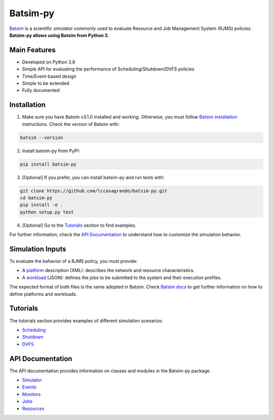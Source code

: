 Batsim-py |build| |coverage| |doc| |license| |last-release|
===========================================================

`Batsim <https://batsim.readthedocs.io/en/latest/>`_ is a scientific simulator commonly used to 
evaluate Resource and Job Management System (RJMS) policies. **Batsim-py allows using Batsim from Python 3**.

Main Features
-------------
- Developed on Python 3.8
- Simple API for evaluating the performance of Scheduling/Shutdown/DVFS policies
- Time/Event-based design
- Simple to be extended
- Fully documented

Installation
------------

1. Make sure you have Batsim v3.1.0 installed and working. Otherwise, you must follow `Batsim installation <https://batsim.readthedocs.io/en/latest/installation.html>`_ instructions. Check the version of Batsim with:

.. code-block:: bash

    batsim --version

2. Install batsim-py from PyPI:

.. code-block:: bash

    pip install batsim-py

3. [Optional] If you prefer, you can install batsim-py and run tests with:

.. code-block:: bash

    git clone https://github.com/lccasagrande/batsim-py.git
    cd batsim-py
    pip install -e .
    python setup.py test

4. [Optional] Go to the `Tutorials`_  section to find examples.

For further information, check the `API Documentation`_ to understand how to customize the simulation behavior.

Simulation Inputs
-----------------
To evaluate the behavior of a RJMS policy, you must provide:

- A `platform <https://batsim.readthedocs.io/en/latest/input-platform.html>`_ description (XML): describes the network and resource characteristics. 
- A `workload <https://batsim.readthedocs.io/en/latest/input-workload.html>`_ (JSON): defines the jobs to be submitted to the system and their execution profiles. 

The expected format of both files is the same adopted in Batsim. Check `Batsim docs <https://batsim.readthedocs.io/en/latest/>`_ to get further information on how to define platforms and workloads.

Tutorials
---------
The tutorials section provides examples of different simulation scenarios:

- `Scheduling`_
- `Shutdown`_
- `DVFS`_

API Documentation
-----------------
The API documentation provides information on classes and modules in the Batsim-py package.

- `Simulator`_
- `Events`_
- `Monitors`_
- `Jobs`_
- `Resources`_

.. _`Scheduling`: https://lccasagrande.github.io/batsim-py/tutorials/scheduling.html
.. _`Shutdown`: https://lccasagrande.github.io/batsim-py/tutorials/shutdown.html
.. _`DVFS`: https://lccasagrande.github.io/batsim-py/tutorials/dvfs.html

.. _`Simulator`: https://lccasagrande.github.io/batsim-py/api_doc/simulator.html
.. _`Events`: https://lccasagrande.github.io/batsim-py/api_doc/events.html
.. _`Monitors`: https://lccasagrande.github.io/batsim-py/api_doc/monitors.html
.. _`Resources`: https://lccasagrande.github.io/batsim-py/api_doc/resources.html
.. _`Jobs`: https://lccasagrande.github.io/batsim-py/api_doc/jobs.html

.. |build| image:: https://travis-ci.org/lccasagrande/batsim-py.svg?branch=master
    :alt: coverage
    :target: https://travis-ci.org/lccasagrande/batsim-py

.. |coverage| image:: https://coveralls.io/repos/github/lccasagrande/batsim-py/badge.svg?branch=master&kill_cache=1
    :alt: coverage
    :target: https://coveralls.io/github/lccasagrande/batsim-py?branch=master&kill_cache=1

.. |doc| image:: https://img.shields.io/badge/docs-latest-brightgreen.svg?style=flat
    :alt: doc
    :target: https://lccasagrande.github.io/batsim-py/index.html

.. |license| image:: https://img.shields.io/github/license/lccasagrande/batsim-py
    :alt: GitHub
    :target: https://github.com/lccasagrande/batsim-py/blob/master/LICENSE


.. |last-release| image:: https://img.shields.io/github/v/release/lccasagrande/batsim-py
    :alt: GitHub release (latest by date)
    :target: https://github.com/lccasagrande/batsim-py/releases/tag/v1.0.0
